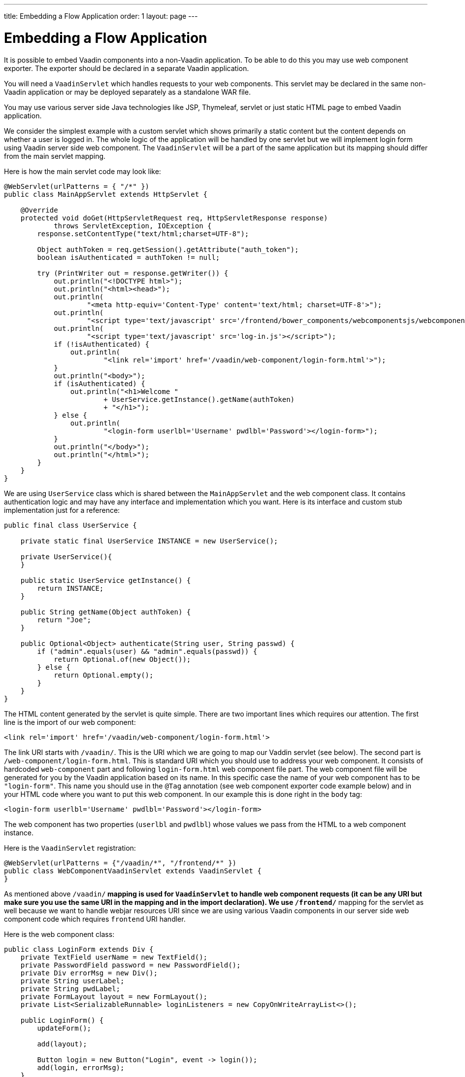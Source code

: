 ---
title: Embedding a Flow Application
order: 1
layout: page
---

= Embedding a Flow Application

It is possible to embed Vaadin components into a non-Vaadin application.
To be able to do this you may use web component exporter. The exporter
should be declared in a separate Vaadin application.

You will need a `VaadinServlet` which handles requests to your web components.
This servlet may be declared in the same non-Vaadin application
or may be deployed separately as a standalone WAR file.

You may use various server side Java technologies like JSP, Thymeleaf, servlet or
just static HTML page to embed Vaadin application.

We consider the simplest example with a custom servlet which shows primarily
a static content but the content depends on whether a user is logged in.
The whole logic of the application will be handled by one servlet but
we will implement login form using Vaadin server side web component. The
`VaadinServlet` will be a part of the same application but its mapping
should differ from the main servlet mapping.

Here is how the main servlet code may look like:

[source, java]
----
@WebServlet(urlPatterns = { "/*" })
public class MainAppServlet extends HttpServlet {

    @Override
    protected void doGet(HttpServletRequest req, HttpServletResponse response)
            throws ServletException, IOException {
        response.setContentType("text/html;charset=UTF-8");

        Object authToken = req.getSession().getAttribute("auth_token");
        boolean isAuthenticated = authToken != null;

        try (PrintWriter out = response.getWriter()) {
            out.println("<!DOCTYPE html>");
            out.println("<html><head>");
            out.println(
                    "<meta http-equiv='Content-Type' content='text/html; charset=UTF-8'>");
            out.println(
                    "<script type='text/javascript' src='/frontend/bower_components/webcomponentsjs/webcomponents-loader.js'></script>");
            out.println(
                    "<script type='text/javascript' src='log-in.js'></script>");
            if (!isAuthenticated) {
                out.println(
                        "<link rel='import' href='/vaadin/web-component/login-form.html'>");
            }
            out.println("<body>");
            if (isAuthenticated) {
                out.println("<h1>Welcome "
                        + UserService.getInstance().getName(authToken)
                        + "</h1>");
            } else {
                out.println(
                        "<login-form userlbl='Username' pwdlbl='Password'></login-form>");
            }
            out.println("</body>");
            out.println("</html>");
        }
    }
}
----

We are using `UserService` class which is shared between the `MainAppServlet` and
the web component class. It contains authentication logic and may have any interface
and implementation which you want. Here is its interface and custom stub implementation
just for a reference:

[source, java]
----
public final class UserService {

    private static final UserService INSTANCE = new UserService();

    private UserService(){
    }

    public static UserService getInstance() {
        return INSTANCE;
    }

    public String getName(Object authToken) {
        return "Joe";
    }

    public Optional<Object> authenticate(String user, String passwd) {
        if ("admin".equals(user) && "admin".equals(passwd)) {
            return Optional.of(new Object());
        } else {
            return Optional.empty();
        }
    }
}
----

The HTML content generated by the servlet is quite simple. There are
two important lines which requires our attention. The first line is the import of our web component:

[source, html]
----
<link rel='import' href='/vaadin/web-component/login-form.html'>
----

The link URI starts with `/vaadin/`. This is the URI which we are going to
map our Vaddin servlet (see below). The second part is `/web-component/login-form.html`.
This is standard URI which you should use to address your web component.
It consists of hardcoded `web-component` part and following `login-form.html`
web component file part. The web component file will be generated for you
by the Vaadin application based on its name. In this specific case the name
of your web component has to be `"login-form"`. This name you should use
in the `@Tag` annotation (see web component exporter code example below) and in your HTML code where you want
to put this web component. In our example this is done right in the `body` tag:

[source, html]
----
<login-form userlbl='Username' pwdlbl='Password'></login-form>
----

The web component has two properties (`userlbl` and `pwdlbl`) whose values we pass from the HTML to a
web component instance.

Here is the `VaadinServlet` registration:

[source, java]
----
@WebServlet(urlPatterns = {"/vaadin/*", "/frontend/*" })
public class WebComponentVaadinServlet extends VaadinServlet {
}
----

As mentioned above `/vaadin/*` mapping is used for `VaadinServlet` to handle
web component requests (it can be any URI but make sure you use the same URI in the mapping
and in the import declaration). We use `/frontend/*` mapping for the servlet as well because
we want to handle webjar resources URI since we are using various Vaadin components
in our server side web component code which requires `frontend` URI handler.

Here is the web component class:

[source, java]
----
public class LoginForm extends Div {
    private TextField userName = new TextField();
    private PasswordField password = new PasswordField();
    private Div errorMsg = new Div();
    private String userLabel;
    private String pwdLabel;
    private FormLayout layout = new FormLayout();
    private List<SerializableRunnable> loginListeners = new CopyOnWriteArrayList<>();

    public LoginForm() {
        updateForm();

        add(layout);

        Button login = new Button("Login", event -> login());
        add(login, errorMsg);
    }

    public void setUserNameLabel(String userNameLabelString) {
        userLabel = userNameLabelString;
        updateForm();
    }

    public void setPasswordLabel(String pwd) {
        pwdLabel = pwd;
        updateForm();
    }

    public void updateForm() {
        layout.removeAll();

        layout.addFormItem(userName, userLabel);
        layout.addFormItem(password, pwdLabel);
    }

    public void addLoginListener(SerializableRunnable loginListener) {
        loginListeners.add(loginListener);
    }

    private void login() {
        Optional<Object> authToken = UserService.getInstance()
                .authenticate(userName.getValue(), password.getValue());
        if (authToken.isPresent()) {
            VaadinRequest.getCurrent().getWrappedSession()
                    .setAttribute("auth_token", authToken.get());
            fireLoginEvent();
        } else {
            errorMsg.setText("Authentication failure");
        }
    }

    private void fireLoginEvent() {
        loginListeners.forEach(SerializableRunnable::run);
    }
}
----

In this example, the implementation uses several Vaadin components: `FormLayout`,
 `TextField`, `PasswordField` and `Button`. The authentication is done inside the web component code
and an authentication token is set to the `HttpSession` which makes it available
while the session is alive. Since the main application servlet uses the
same `HttpSession` instance it now changes its behavior.
Once the user is authenticated we should redirect to the main servlet
which will show the content specific for the authenticated user.
 
There are various ways to do this:
- we may execute JS directly from Java code and set location to `"/"` : `getUI().get().getPage().executeJavaScript("window.location.href='/'");`
- design the component code so that its logic isolated and doesn't know anything about the application where it's embedded.

The second way allows to completely decouple the embedded component logic from 
the application which uses it. This way is shown in this example: 
the `addLoginListener` method allows to register a listener which is called  
in the `fireLoginEvent` method.

Finally, it is the step to export the `LoginForm` component as an embeddable web component using web component exporter:

[source, java]
----
@Tag("login-form")
public class LoginFormExporter implements WebComponentExporter<LoginForm> {

    @Override
    public void define(WebComponentDefinition<LoginForm> definition) {
        definition.addProperty("userlbl", "")
                .onChange(LoginForm::setUserNameLabel);
        definition.addProperty("pwdlbl", "")
                .onChange(LoginForm::setPasswordLabel);

        definition.setInstanceConfigurator(this::initialize);
    }

    private void initialize(WebComponent<LoginForm> webComponent,
            LoginForm form) {
        form.addLoginListener(() -> webComponent.fireEvent("logged-in"));
    }
}
----

As you can see, the web component class is mapped to the `login-form` tag via the `@Tag("login-form")` annotation.
`WebComponentDefinition` instance is used to define the component properties, 
`userlbl='Username' pwdlbl='Password'`, to receive values from the HTML 
element to the web component instance.
In this example we have declared the labels for user name field and password field
via HTML instead of hardcoding them in the `LoginForm` component class.

`LoginFormExporter` class sets an instance configurator which register a login listener.
The login listener fires a client side `logged-in` event. This event should
be handled somehow by the main application.

The custom event is handled by the JS file declared via the line 
`<script type='text/javascript' src='log-in.js'></script>`. Here is the 
`log-in.js` file content:

[source, html]
----
var editor = document.querySelector("login-form");
editor.addEventListener("logged-in" , function(event){
    window.location.href='/';
});
----

The embedding servlet uses "API" provided by the `LoginForm` via a custom event
and adds an event listener for the event. The listener just redirects the page to 
the `"/"`  location.
